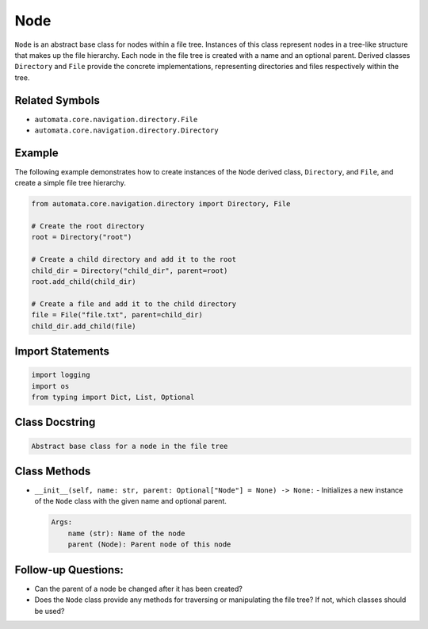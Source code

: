 Node
====

``Node`` is an abstract base class for nodes within a file tree.
Instances of this class represent nodes in a tree-like structure that
makes up the file hierarchy. Each node in the file tree is created with
a name and an optional parent. Derived classes ``Directory`` and
``File`` provide the concrete implementations, representing directories
and files respectively within the tree.

Related Symbols
---------------

-  ``automata.core.navigation.directory.File``
-  ``automata.core.navigation.directory.Directory``

Example
-------

The following example demonstrates how to create instances of the
``Node`` derived class, ``Directory``, and ``File``, and create a simple
file tree hierarchy.

.. code:: python

   from automata.core.navigation.directory import Directory, File

   # Create the root directory
   root = Directory("root")

   # Create a child directory and add it to the root
   child_dir = Directory("child_dir", parent=root)
   root.add_child(child_dir)

   # Create a file and add it to the child directory
   file = File("file.txt", parent=child_dir)
   child_dir.add_child(file)

Import Statements
-----------------

.. code:: python

   import logging
   import os
   from typing import Dict, List, Optional

Class Docstring
---------------

.. code:: python

   Abstract base class for a node in the file tree

Class Methods
-------------

-  ``__init__(self, name: str, parent: Optional["Node"] = None) -> None:``
   - Initializes a new instance of the ``Node`` class with the given
   name and optional parent.

   .. code:: python

      Args:
          name (str): Name of the node
          parent (Node): Parent node of this node

Follow-up Questions:
--------------------

-  Can the parent of a node be changed after it has been created?
-  Does the ``Node`` class provide any methods for traversing or
   manipulating the file tree? If not, which classes should be used?
